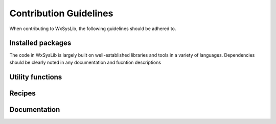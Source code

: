 Contribution Guidelines
=======================
When contributing to WxSysLib, the following guidelines should be adhered to. 

Installed packages
------------------
The code in WxSysLib is largely built on well-established libraries and tools in a variety of languages. Dependencies should be clearly noted in any documentation and fucntion descriptions


Utility functions
-----------------

Recipes
-------

Documentation
-------------



